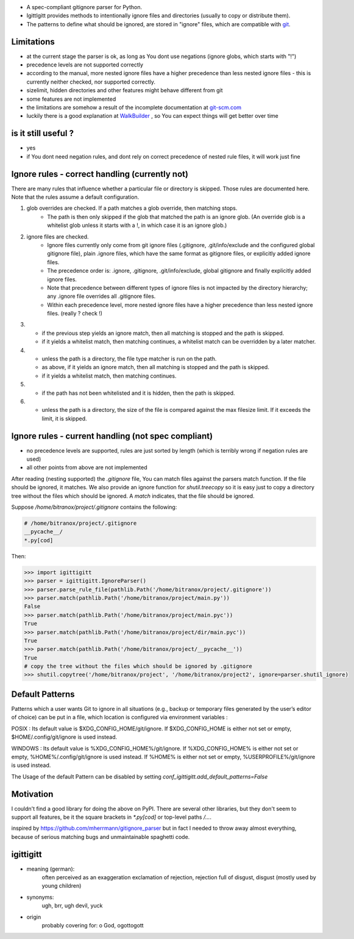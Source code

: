 - A spec-compliant gitignore parser for Python.
- IgittIgitt provides methods to intentionally ignore files and directories (usually to copy or distribute them).
- The patterns to define what should be ignored, are stored in "ignore" files, which are compatible with `git <https://git-scm.com/docs/gitignore#_pattern_format>`_.


Limitations
-----------

- at the current stage the parser is ok, as long as You dont use negations (ignore globs, which starts with "!")
- precedence levels are not supported correctly
- according to the manual,  more nested ignore files have a higher precedence than less nested ignore files - this is currently
  neither checked, nor supported correctly.
- sizelimit, hidden directories and other features might behave different from git
- some features are not implemented
- the limitations are somehow a result of the incomplete documentation at `git-scm.com <https://git-scm.com/docs/gitignore#_pattern_format>`_
- luckily there is a good explanation at `WalkBuilder <https://docs.rs/ignore/0.4.18/ignore/struct.WalkBuilder.html>`_ , so You can expect things
  will get better over time

is it still useful ?
--------------------
- yes
- if You dont need negation rules, and dont rely on correct precedence of nested rule files, it will work just fine


Ignore rules - correct handling (currently not)
-----------------------------------------------
There are many rules that influence whether a particular file or directory is skipped.
Those rules are documented here. Note that the rules assume a default configuration.

1) glob overrides are checked. If a path matches a glob override, then matching stops.
    - The path is then only skipped if the glob that matched the path is an ignore glob.
      (An override glob is a whitelist glob unless it starts with a !, in which case it is an ignore glob.)

2) ignore files are checked.
    - Ignore files currently only come from git ignore files
      (.gitignore, .git/info/exclude and the configured global gitignore file),
      plain .ignore files, which have the same format as gitignore files, or explicitly added ignore files.
    - The precedence order is: .ignore, .gitignore, .git/info/exclude, global gitignore and finally
      explicitly added ignore files.
    - Note that precedence between different types of ignore files is not impacted by the directory hierarchy;
      any .ignore file overrides all .gitignore files.
    - Within each precedence level, more nested ignore files have a higher precedence than less nested
      ignore files. (really ? check !)

3)  - if the previous step yields an ignore match, then all matching is stopped and the path is skipped.
    - if it yields a whitelist match, then matching continues, a whitelist match can be overridden by a later matcher.

4)  - unless the path is a directory, the file type matcher is run on the path.
    - as above, if it yields an ignore match, then all matching is stopped and the path is skipped.
    - if it yields a whitelist match, then matching continues.

5)  - if the path has not been whitelisted and it is hidden, then the path is skipped.

6)  - unless the path is a directory, the size of the file is compared against the max filesize limit.
      If it exceeds the limit, it is skipped.


Ignore rules - current handling (not spec compliant)
----------------------------------------------------

- no precedence levels are supported, rules are just sorted by length (which is terribly wrong if negation rules are used)
- all other points from above are not implemented


After reading (nesting supported) the `.gitignore` file, You can match files against the parsers match function. If the file should be ignored, it matches.
We also provide an ignore function for `shutil.treecopy` so it is easy just to copy a directory tree without the files which should be ignored.
A `match` indicates, that the file should be ignored.

Suppose `/home/bitranox/project/.gitignore` contains the following:

.. code-block:: python

    # /home/bitranox/project/.gitignore
    __pycache__/
    *.py[cod]


Then:

.. code-block:: python

    >>> import igittigitt
    >>> parser = igittigitt.IgnoreParser()
    >>> parser.parse_rule_file(pathlib.Path('/home/bitranox/project/.gitignore'))
    >>> parser.match(pathlib.Path('/home/bitranox/project/main.py'))
    False
    >>> parser.match(pathlib.Path('/home/bitranox/project/main.pyc'))
    True
    >>> parser.match(pathlib.Path('/home/bitranox/project/dir/main.pyc'))
    True
    >>> parser.match(pathlib.Path('/home/bitranox/project/__pycache__'))
    True
    # copy the tree without the files which should be ignored by .gitignore
    >>> shutil.copytree('/home/bitranox/project', '/home/bitranox/project2', ignore=parser.shutil_ignore)


Default Patterns
----------------
Patterns which a user wants Git to ignore in all situations (e.g., backup or temporary files generated by
the user’s editor of choice) can be put in a file, which location is configured via environment variables :

POSIX :
Its default value is $XDG_CONFIG_HOME/git/ignore. If $XDG_CONFIG_HOME is either not set or empty, $HOME/.config/git/ignore is used instead.

WINDOWS :
Its default value is %XDG_CONFIG_HOME%/git/ignore. If %XDG_CONFIG_HOME% is either not set or empty, %HOME%/.config/git/ignore is used instead.
If %HOME% is either not set or empty, %USERPROFILE%/git/ignore is used instead.

The Usage of the default Pattern can be disabled by setting `conf_igittigitt.add_default_patterns=False`

Motivation
----------
I couldn't find a good library for doing the above on PyPI. There are
several other libraries, but they don't seem to support all features,
be it the square brackets in `*.py[cod]` or top-level paths `/...`.

inspired by https://github.com/mherrmann/gitignore_parser but in fact I needed to
throw away almost everything, because of serious matching bugs and unmaintainable spaghetti code.


igittigitt
----------
- meaning (german):
    often perceived as an exaggeration exclamation of rejection, rejection full of disgust, disgust (mostly used by young children)
- synonyms:
    ugh, brr, ugh devil, yuck
- origin
    probably covering for: o God, ogottogott
